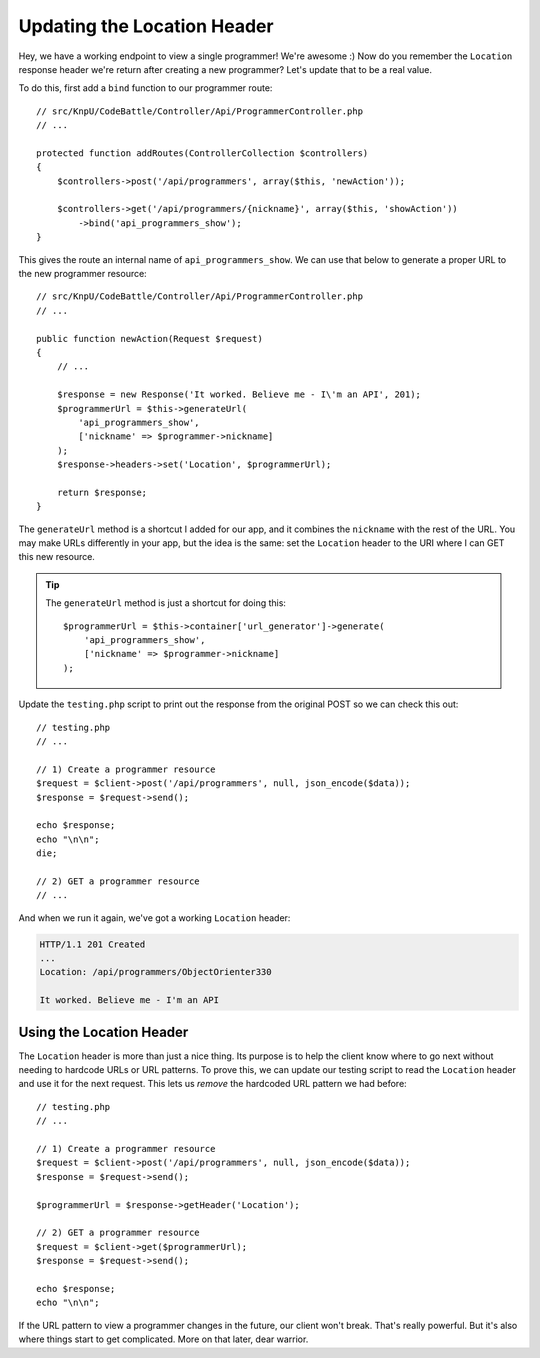 Updating the Location Header
============================

Hey, we have a working endpoint to view a single programmer! We're awesome :)
Now do you remember the ``Location`` response header we're return after creating a new
programmer? Let's update that to be a real value.

To do this, first add a ``bind`` function to our programmer route::

    // src/KnpU/CodeBattle/Controller/Api/ProgrammerController.php
    // ...

    protected function addRoutes(ControllerCollection $controllers)
    {
        $controllers->post('/api/programmers', array($this, 'newAction'));

        $controllers->get('/api/programmers/{nickname}', array($this, 'showAction'))
            ->bind('api_programmers_show');
    }

This gives the route an internal name of ``api_programmers_show``. We can
use that below to generate a proper URL to the new programmer resource::

    // src/KnpU/CodeBattle/Controller/Api/ProgrammerController.php
    // ...

    public function newAction(Request $request)
    {
        // ...

        $response = new Response('It worked. Believe me - I\'m an API', 201);
        $programmerUrl = $this->generateUrl(
            'api_programmers_show',
            ['nickname' => $programmer->nickname]
        );
        $response->headers->set('Location', $programmerUrl);

        return $response;
    }

The ``generateUrl`` method is a shortcut I added for our app, and it combines
the ``nickname`` with the rest of the URL. You may make URLs differently in 
your app, but the idea is the same: set the ``Location`` header to the URI where 
I can GET this new resource.

.. tip::

    The ``generateUrl`` method is just a shortcut for doing this::

        $programmerUrl = $this->container['url_generator']->generate(
            'api_programmers_show',
            ['nickname' => $programmer->nickname]
        );

Update the ``testing.php`` script to print out the response from the original
POST so we can check this out::

    // testing.php
    // ...

    // 1) Create a programmer resource
    $request = $client->post('/api/programmers', null, json_encode($data));
    $response = $request->send();

    echo $response;
    echo "\n\n";
    die;

    // 2) GET a programmer resource
    // ...

And when we run it again, we've got a working ``Location`` header:

.. code-block:: text

    HTTP/1.1 201 Created
    ... 
    Location: /api/programmers/ObjectOrienter330

    It worked. Believe me - I'm an API

Using the Location Header
-------------------------

The ``Location`` header is more than just a nice thing. Its purpose is to
help the client know where to go next without needing to hardcode URLs or
URL patterns. To prove this, we can update our testing script to read the
``Location`` header and use it for the next request. This lets us *remove*
the hardcoded URL pattern we had before::

    // testing.php
    // ...

    // 1) Create a programmer resource
    $request = $client->post('/api/programmers', null, json_encode($data));
    $response = $request->send();

    $programmerUrl = $response->getHeader('Location');

    // 2) GET a programmer resource
    $request = $client->get($programmerUrl);
    $response = $request->send();

    echo $response;
    echo "\n\n";

If the URL pattern to view a programmer changes in the future, our client
won't break. That's really powerful. But it's also where things start to get
complicated. More on that later, dear warrior.

